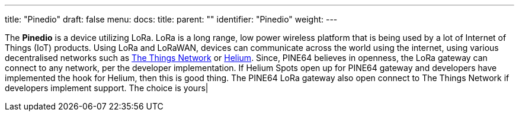 ---
title: "Pinedio"
draft: false
menu:
  docs:
    title:
    parent: ""
    identifier: "Pinedio"
    weight: 
---

The *Pinedio* is a device utilizing LoRa. LoRa is a long range, low power wireless platform that is being used by a lot of Internet of Things (IoT) products. Using LoRa and LoRaWAN, devices can communicate across the world using the internet, using various decentralised networks such as https://www.thethingsnetwork.org/[The Things Network] or https://www.helium.com/[Helium]. Since, PINE64 believes in openness, the LoRa gateway can connect to any network, per the developer implementation. If Helium Spots open up for PINE64 gateway and developers have implemented the hook for Helium, then this is good thing. The PINE64 LoRa gateway also open connect to The Things Network if developers implement support. The choice is yours|

